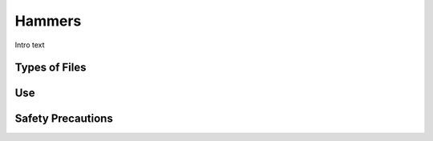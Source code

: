 .. _hammers:

Hammers
=======

.. figure:: ./images/icon_hand_tools.png
   :align: right
   :scale: 100 %

Intro text

Types of Files
--------------


Use
---


Safety Precautions
------------------
